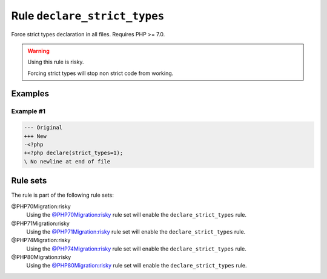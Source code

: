 =============================
Rule ``declare_strict_types``
=============================

Force strict types declaration in all files. Requires PHP >= 7.0.

.. warning:: Using this rule is risky.

   Forcing strict types will stop non strict code from working.

Examples
--------

Example #1
~~~~~~~~~~

.. code-block:: diff

   --- Original
   +++ New
   -<?php
   +<?php declare(strict_types=1);
   \ No newline at end of file

Rule sets
---------

The rule is part of the following rule sets:

@PHP70Migration:risky
  Using the `@PHP70Migration:risky <./../../ruleSets/PHP70MigrationRisky.rst>`_ rule set will enable the ``declare_strict_types`` rule.

@PHP71Migration:risky
  Using the `@PHP71Migration:risky <./../../ruleSets/PHP71MigrationRisky.rst>`_ rule set will enable the ``declare_strict_types`` rule.

@PHP74Migration:risky
  Using the `@PHP74Migration:risky <./../../ruleSets/PHP74MigrationRisky.rst>`_ rule set will enable the ``declare_strict_types`` rule.

@PHP80Migration:risky
  Using the `@PHP80Migration:risky <./../../ruleSets/PHP80MigrationRisky.rst>`_ rule set will enable the ``declare_strict_types`` rule.
